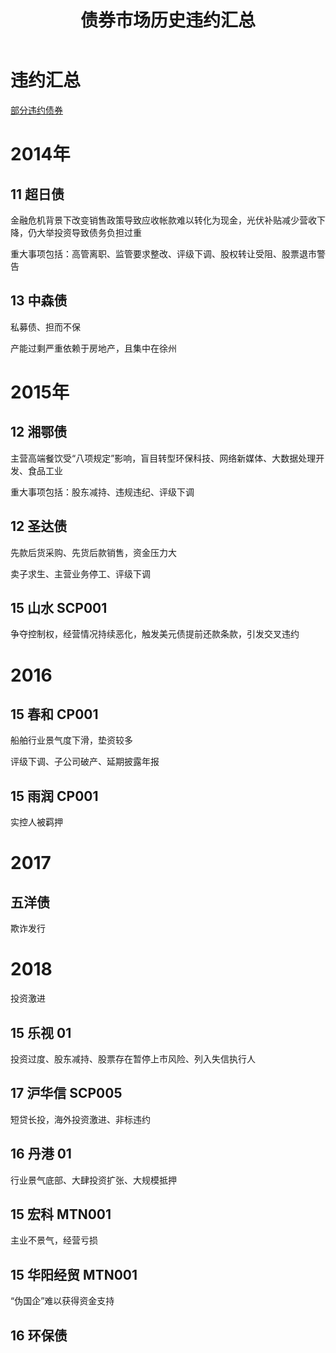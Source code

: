 :PROPERTIES:
:ID:       e04f1660-bde7-4e82-b064-e1e41e098c08
:END:
#+title: 债券市场历史违约汇总
#+filetags: :thesis:
* 违约汇总
[[file:~/Desktop/thesis/default.csv][部分违约债券]]
* 2014年
** 11 超日债
金融危机背景下改变销售政策导致应收帐款难以转化为现金，光伏补贴减少营收下降，仍大举投资导致债务负担过重

重大事项包括：高管离职、监管要求整改、评级下调、股权转让受阻、股票退市警告
** 13 中森债
私募债、担而不保

产能过剩严重依赖于房地产，且集中在徐州
* 2015年
** 12 湘鄂债
主营高端餐饮受“八项规定”影响，盲目转型环保科技、网络新媒体、大数据处理开发、食品工业

重大事项包括：股东减持、违规违纪、评级下调
** 12 圣达债
先款后货采购、先货后款销售，资金压力大

卖子求生、主营业务停工、评级下调
** 15 山水 SCP001
争夺控制权，经营情况持续恶化，触发美元债提前还款条款，引发交叉违约

* 2016
** 15 春和 CP001
船舶行业景气度下滑，垫资较多

评级下调、子公司破产、延期披露年报

** 15 雨润 CP001
实控人被羁押

* 2017
** 五洋债
欺诈发行

* 2018
投资激进
** 15 乐视 01
投资过度、股东减持、股票存在暂停上市风险、列入失信执行人
** 17 沪华信 SCP005
短贷长投，海外投资激进、非标违约
** 16 丹港 01
行业景气底部、大肆投资扩张、大规模抵押
** 15 宏科 MTN001
主业不景气，经营亏损

** 15 华阳经贸 MTN001
“伪国企”难以获得资金支持

** 16 环保债
